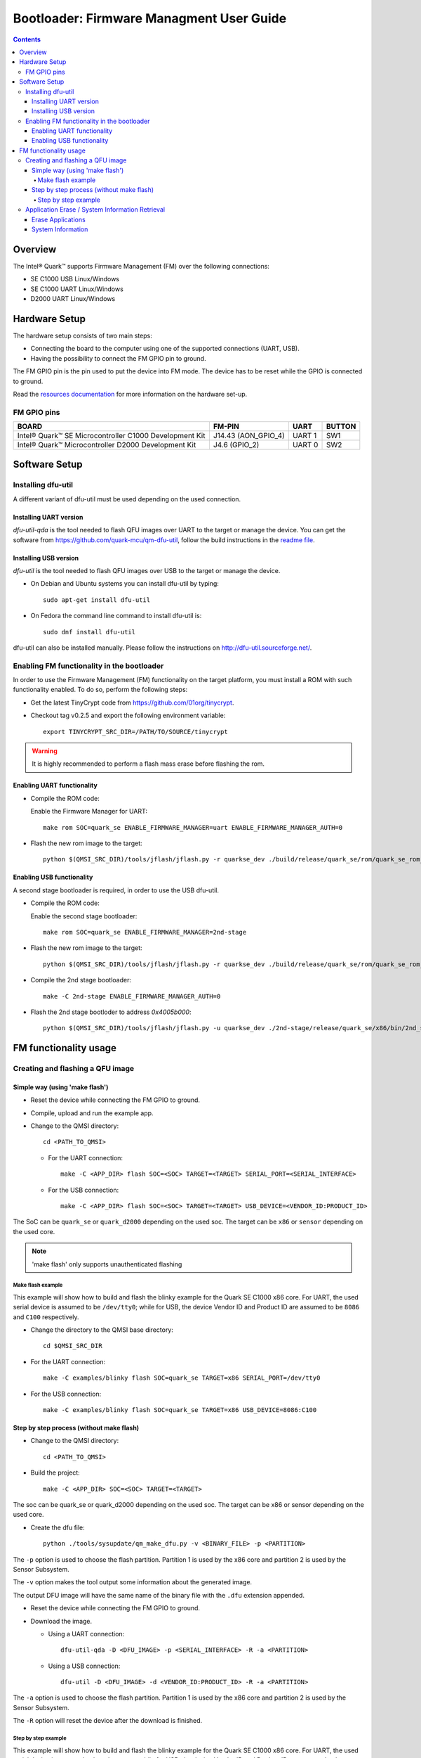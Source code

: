 Bootloader: Firmware Managment User Guide
#########################################

.. contents::

Overview
********

The Intel® Quark™ supports Firmware Management (FM) over the following
connections:

- SE C1000  USB         Linux/Windows
- SE C1000  UART        Linux/Windows
- D2000     UART        Linux/Windows

Hardware Setup
**************

The hardware setup consists of two main steps:

* Connecting the board to the computer using one of the supported connections
  (UART, USB).

* Having the possibility to connect the FM GPIO pin to ground.

The FM GPIO pin is the pin used to put the device into FM mode. The device has
to be reset while the GPIO is connected to ground.

Read the `resources documentation <boot_resources.rst>`__ for more
information on the hardware set-up.


FM GPIO pins
============

+----------------------------------+---------------------+----------+--------+
| BOARD                            | FM-PIN              |  UART    | BUTTON |
+==================================+=====================+==========+========+
| Intel® Quark™ SE Microcontroller |                     |          |        |
| C1000 Development Kit            | J14.43 (AON_GPIO_4) | UART 1   | SW1    |
+----------------------------------+---------------------+----------+--------+
| Intel® Quark™ Microcontroller    |                     |          |        |
| D2000 Development Kit            | J4.6 (GPIO_2)       | UART 0   | SW2    |
+----------------------------------+---------------------+----------+--------+


Software Setup
**************

Installing dfu-util
===================

A different variant of dfu-util must be used depending on the used connection.

Installing UART version
-----------------------

*dfu-util-qda* is the tool needed to flash QFU images over UART to the target
or manage the device. You can get the software from
https://github.com/quark-mcu/qm-dfu-util, follow the build instructions in
the `readme file
<https://github.com/quark-mcu/qm-dfu-util/blob/master/README.rst>`__.

Installing USB version
----------------------

*dfu-util* is the tool needed to flash QFU images over USB to the target or
manage the device.

* On Debian and Ubuntu systems you can install dfu-util by typing::

    sudo apt-get install dfu-util

* On Fedora the command line command to install dfu-util is::

    sudo dnf install dfu-util

dfu-util can also be installed manually. Please follow the instructions on
http://dfu-util.sourceforge.net/.

Enabling FM functionality in the bootloader
===========================================

In order to use the Firmware Management (FM) functionality on the target
platform, you must install a ROM with such functionality enabled. To do so,
perform the following steps:

* Get the latest TinyCrypt code from https://github.com/01org/tinycrypt.
* Checkout tag v0.2.5 and export the following environment variable::

    export TINYCRYPT_SRC_DIR=/PATH/TO/SOURCE/tinycrypt

.. warning:: It is highly recommended to perform a flash mass erase before
             flashing the rom.

Enabling UART functionality
---------------------------

* Compile the ROM code:

  Enable the Firmware Manager for UART::

    make rom SOC=quark_se ENABLE_FIRMWARE_MANAGER=uart ENABLE_FIRMWARE_MANAGER_AUTH=0

* Flash the new rom image to the target::

    python $(QMSI_SRC_DIR)/tools/jflash/jflash.py -r quarkse_dev ./build/release/quark_se/rom/quark_se_rom_fm.bin

Enabling USB functionality
--------------------------

A second stage bootloader is required, in order to use the USB dfu-util.

* Compile the ROM code:

  Enable the second stage bootloader::

    make rom SOC=quark_se ENABLE_FIRMWARE_MANAGER=2nd-stage

* Flash the new rom image to the target::

    python $(QMSI_SRC_DIR)/tools/jflash/jflash.py -r quarkse_dev ./build/release/quark_se/rom/quark_se_rom_fm_2nd_stage.bin

* Compile the 2nd stage bootloader::

    make -C 2nd-stage ENABLE_FIRMWARE_MANAGER_AUTH=0

* Flash the 2nd stage bootloder to address `0x4005b000`::

    python $(QMSI_SRC_DIR)/tools/jflash/jflash.py -u quarkse_dev ./2nd-stage/release/quark_se/x86/bin/2nd_stage_usb.bin

FM functionality usage
**********************

Creating and flashing a QFU image
=================================

Simple way (using 'make flash')
-------------------------------

* Reset the device while connecting the FM GPIO to ground.
* Compile, upload and run the example app.
* Change to the QMSI directory::

    cd <PATH_TO_QMSI>

  - For the UART connection::

      make -C <APP_DIR> flash SOC=<SOC> TARGET=<TARGET> SERIAL_PORT=<SERIAL_INTERFACE>

  - For the USB connection::

      make -C <APP_DIR> flash SOC=<SOC> TARGET=<TARGET> USB_DEVICE=<VENDOR_ID:PRODUCT_ID>

The SoC can be ``quark_se`` or ``quark_d2000`` depending on the used soc. The
target can be ``x86`` or ``sensor`` depending on the used core.


.. note:: 'make flash' only supports unauthenticated flashing

Make flash example
++++++++++++++++++

This example will show how to build and flash the blinky example for the
Quark SE C1000 x86 core. For UART, the used serial device is assumed to be
``/dev/tty0``; while for USB, the device Vendor ID and Product ID are assumed
to be ``8086`` and ``C100`` respectively.

* Change the directory to the QMSI base directory::

    cd $QMSI_SRC_DIR

- For the UART connection::

    make -C examples/blinky flash SOC=quark_se TARGET=x86 SERIAL_PORT=/dev/tty0

- For the USB connection::

    make -C examples/blinky flash SOC=quark_se TARGET=x86 USB_DEVICE=8086:C100

Step by step process (without make flash)
-----------------------------------------


* Change to the QMSI directory::

    cd <PATH_TO_QMSI>

* Build the project::

    make -C <APP_DIR> SOC=<SOC> TARGET=<TARGET>

The soc can be quark_se or quark_d2000 depending on the used soc. The target can
be x86 or sensor depending on the used core.

* Create the dfu file::

    python ./tools/sysupdate/qm_make_dfu.py -v <BINARY_FILE> -p <PARTITION>

The ``-p`` option is used to choose the flash partition. Partition 1 is used
by the x86 core and partition 2 is used by the Sensor Subsystem.

The ``-v`` option makes the tool output some information about the generated
image.

The output DFU image will have the same name of the binary file with the
``.dfu`` extension appended.

* Reset the device while connecting the FM GPIO to ground.
* Download the image.

  - Using a UART connection::

      dfu-util-qda -D <DFU_IMAGE> -p <SERIAL_INTERFACE> -R -a <PARTITION>

  - Using a USB connection::

      dfu-util -D <DFU_IMAGE> -d <VENDOR_ID:PRODUCT_ID> -R -a <PARTITION>

The ``-a`` option is used to choose the flash partition. Partition 1 is used
by the x86 core and partition 2 is used by the Sensor Subsystem.

The ``-R`` option will reset the device after the download is finished.

Step by step example
++++++++++++++++++++

This example will show how to build and flash the blinky example for the Quark
SE C1000 x86 core.  For UART, the used serial device is assumed to be
``/dev/tty0``; while for USB, the device Vendor ID and Product ID are assumed
to be ``8086`` and ``C100`` respectively.

* Change the directory to the QMSI base directory::

    cd $QMSI_SRC_DIR

* Build the project::

    make -C examples/blinky SOC=quark_se TARGET=x86

* Create the dfu file::

    python ./tools/sysupdate/qm_make_dfu.py -v examples/blinky/release/quark_se/x86/bin/blinky.bin -p 1

* You should get the following output if you use the -v option::

    qm_make_dfu.py: QFU-Header and DFU-Suffix content:
          Partition:   1
          Vendor ID:   0
          Product ID:  0
          Version:     0
          Block Size:  2048
          Blocks:      2
          DFU CRC:     0x8741e6e7
    qm_make_dfu.py: blinky.dfu written

``blinky.dfu`` is your generated QFU image.

* Reset the device while connecting the FM GPIO to ground.
* Download the image.

  - Using a  UART connection::

      dfu-util-qda -D examples/blinky/release/quark_se/x86/bin/blinky.bin.dfu -p /dev/tty0 -R -a 1

  - Using a USB connection::

      dfu-util -D examples/blinky/release/quark_se/x86/bin/blinky.bin.dfu -d 8086:C100 -R -a 1


.. note:: The path of the binary may differ when building a D2000 or a
          Sensor Subsystem image.

Application Erase / System Information Retrieval
================================================

System information can be retrieved by a Python script located in the
repository's tools/sysupdate directory. This script uses the dfu-util(-qda)
binary to communicate with the device.

* Make sure qfu-util(-qda) is installed.
* Go to the tools/sysupdate directory.
* Run the python script `qm_manage.py --help` to display possible commands.

Erase Applications
------------------

* Enter device DFU mode by resetting the device while the FM GPIO is connected
  to ground:

  - Run the following command for the UART connection::

      qm_manage.py erase -p <SERIAL_INTERFACE>

  - Run the following command for the USB connection::

      qm_manage.py erase -d <VENDOR_ID:PRODUCT_ID>


.. note:: All applications except the bootloader will be erased.

System Information
------------------

* Enter device DFU mode by resetting the device while the FM GPIO is connected
  to ground:

  * Run the following command for the UART connection::

     qm_manage.py info -p <SERIAL_INTERFACE>

  * Run the following command for the USB connection::

     qm_manage.py info -d <VENDOR_ID:PRODUCT_ID>


.. note:: By specifying the ``--format`` option, the output format can be set
          to either text (default) or json.
